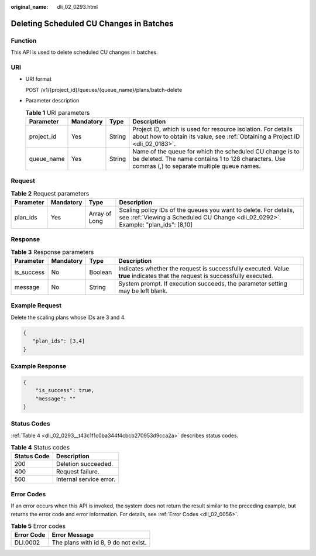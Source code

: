 :original_name: dli_02_0293.html

.. _dli_02_0293:

Deleting Scheduled CU Changes in Batches
========================================

Function
--------

This API is used to delete scheduled CU changes in batches.

URI
---

-  URI format

   POST /v1/{project_id}/queues/{queue_name}/plans/batch-delete

-  Parameter description

   .. table:: **Table 1** URI parameters

      +------------+-----------+--------+---------------------------------------------------------------------------------------------------------------------------------------------------------------+
      | Parameter  | Mandatory | Type   | Description                                                                                                                                                   |
      +============+===========+========+===============================================================================================================================================================+
      | project_id | Yes       | String | Project ID, which is used for resource isolation. For details about how to obtain its value, see :ref:`Obtaining a Project ID <dli_02_0183>`.                 |
      +------------+-----------+--------+---------------------------------------------------------------------------------------------------------------------------------------------------------------+
      | queue_name | Yes       | String | Name of the queue for which the scheduled CU change is to be deleted. The name contains 1 to 128 characters. Use commas (,) to separate multiple queue names. |
      +------------+-----------+--------+---------------------------------------------------------------------------------------------------------------------------------------------------------------+

Request
-------

.. table:: **Table 2** Request parameters

   +-----------+-----------+---------------+-------------------------------------------------------------------------------------------------------------------------------------------------------+
   | Parameter | Mandatory | Type          | Description                                                                                                                                           |
   +===========+===========+===============+=======================================================================================================================================================+
   | plan_ids  | Yes       | Array of Long | Scaling policy IDs of the queues you want to delete. For details, see :ref:`Viewing a Scheduled CU Change <dli_02_0292>`. Example: "plan_ids": [8,10] |
   +-----------+-----------+---------------+-------------------------------------------------------------------------------------------------------------------------------------------------------+

Response
--------

.. table:: **Table 3** Response parameters

   +------------+-----------+---------+-----------------------------------------------------------------------------------------------------------------------------+
   | Parameter  | Mandatory | Type    | Description                                                                                                                 |
   +============+===========+=========+=============================================================================================================================+
   | is_success | No        | Boolean | Indicates whether the request is successfully executed. Value **true** indicates that the request is successfully executed. |
   +------------+-----------+---------+-----------------------------------------------------------------------------------------------------------------------------+
   | message    | No        | String  | System prompt. If execution succeeds, the parameter setting may be left blank.                                              |
   +------------+-----------+---------+-----------------------------------------------------------------------------------------------------------------------------+

Example Request
---------------

Delete the scaling plans whose IDs are 3 and 4.

.. code-block::

   {
      "plan_ids": [3,4]
   }

Example Response
----------------

.. code-block::

   {
       "is_success": true,
       "message": ""
   }

Status Codes
------------

:ref:`Table 4 <dli_02_0293__t43c1f1c0ba344f4cbcb270953d9cca2a>` describes status codes.

.. _dli_02_0293__t43c1f1c0ba344f4cbcb270953d9cca2a:

.. table:: **Table 4** Status codes

   =========== =======================
   Status Code Description
   =========== =======================
   200         Deletion succeeded.
   400         Request failure.
   500         Internal service error.
   =========== =======================

Error Codes
-----------

If an error occurs when this API is invoked, the system does not return the result similar to the preceding example, but returns the error code and error information. For details, see :ref:`Error Codes <dli_02_0056>`.

.. table:: **Table 5** Error codes

   ========== ====================================
   Error Code Error Message
   ========== ====================================
   DLI.0002   The plans with id 8, 9 do not exist.
   ========== ====================================

